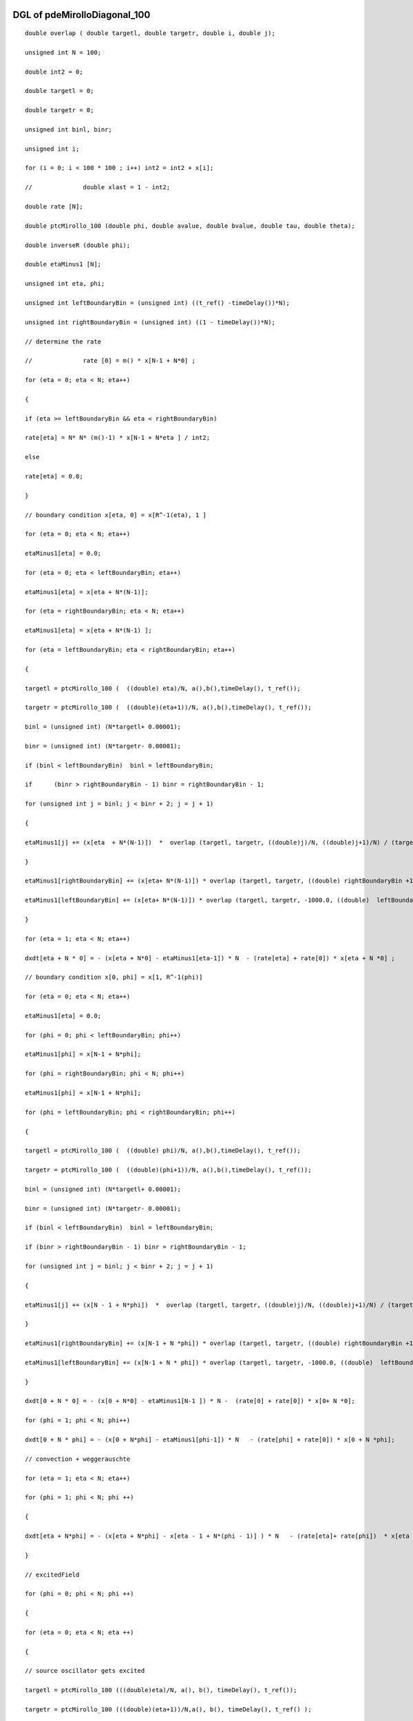 

DGL of pdeMirolloDiagonal_100
------------------------------------------

::


	double overlap ( double targetl, double targetr, double i, double j);

	unsigned int N = 100;

	double int2 = 0;

	double targetl = 0;

	double targetr = 0;

	unsigned int binl, binr;

	unsigned int i;

	for (i = 0; i < 100 * 100 ; i++) int2 = int2 + x[i];

	//		double xlast = 1 - int2;

	double rate [N];

	double ptcMirollo_100 (double phi, double avalue, double bvalue, double tau, double theta);

	double inverseR (double phi);

	double etaMinus1 [N];

	unsigned int eta, phi;

	unsigned int leftBoundaryBin = (unsigned int) ((t_ref() -timeDelay())*N);

	unsigned int rightBoundaryBin = (unsigned int) ((1 - timeDelay())*N);

	// determine the rate

	//		rate [0] = m() * x[N-1 + N*0] ;

	for (eta = 0; eta < N; eta++)

	{

	if (eta >= leftBoundaryBin && eta < rightBoundaryBin)

	rate[eta] = N* N* (m()-1) * x[N-1 + N*eta ] / int2;

	else

	rate[eta] = 0.0;

	}

	// boundary condition x[eta, 0] = x[R^-1(eta), 1 ]

	for (eta = 0; eta < N; eta++)

	etaMinus1[eta] = 0.0;

	for (eta = 0; eta < leftBoundaryBin; eta++)

	etaMinus1[eta] = x[eta + N*(N-1)];

	for (eta = rightBoundaryBin; eta < N; eta++)

	etaMinus1[eta] = x[eta + N*(N-1) ];

	for (eta = leftBoundaryBin; eta < rightBoundaryBin; eta++)

	{

	targetl = ptcMirollo_100 (  ((double) eta)/N, a(),b(),timeDelay(), t_ref());

	targetr = ptcMirollo_100 (  ((double)(eta+1))/N, a(),b(),timeDelay(), t_ref());

	binl = (unsigned int) (N*targetl+ 0.00001);

	binr = (unsigned int) (N*targetr- 0.00001);

	if (binl < leftBoundaryBin)  binl = leftBoundaryBin;

	if	(binr > rightBoundaryBin - 1) binr = rightBoundaryBin - 1;

	for (unsigned int j = binl; j < binr + 2; j = j + 1)

	{

	etaMinus1[j] += (x[eta  + N*(N-1)])  *  overlap (targetl, targetr, ((double)j)/N, ((double)j+1)/N) / (targetr - targetl)  ;

	}

	etaMinus1[rightBoundaryBin] += (x[eta+ N*(N-1)]) * overlap (targetl, targetr, ((double) rightBoundaryBin +1) /N, 1000.0) / ( targetr - targetl);

	etaMinus1[leftBoundaryBin] += (x[eta+ N*(N-1)]) * overlap (targetl, targetr, -1000.0, ((double)  leftBoundaryBin) /N) / ( targetr - targetl);

	}

	for (eta = 1; eta < N; eta++)

	dxdt[eta + N * 0] = - (x[eta + N*0] - etaMinus1[eta-1]) * N  - (rate[eta] + rate[0]) * x[eta + N *0] ;

	// boundary condition x[0, phi] = x[1, R^-1(phi)]

	for (eta = 0; eta < N; eta++)

	etaMinus1[eta] = 0.0;

	for (phi = 0; phi < leftBoundaryBin; phi++)

	etaMinus1[phi] = x[N-1 + N*phi];

	for (phi = rightBoundaryBin; phi < N; phi++)

	etaMinus1[phi] = x[N-1 + N*phi];

	for (phi = leftBoundaryBin; phi < rightBoundaryBin; phi++)

	{

	targetl = ptcMirollo_100 (  ((double) phi)/N, a(),b(),timeDelay(), t_ref());

	targetr = ptcMirollo_100 (  ((double)(phi+1))/N, a(),b(),timeDelay(), t_ref());

	binl = (unsigned int) (N*targetl+ 0.00001);

	binr = (unsigned int) (N*targetr- 0.00001);

	if (binl < leftBoundaryBin)  binl = leftBoundaryBin;

	if (binr > rightBoundaryBin - 1) binr = rightBoundaryBin - 1;

	for (unsigned int j = binl; j < binr + 2; j = j + 1)

	{

	etaMinus1[j] += (x[N - 1 + N*phi])  *  overlap (targetl, targetr, ((double)j)/N, ((double)j+1)/N) / (targetr - targetl)  ;

	}

	etaMinus1[rightBoundaryBin] += (x[N-1 + N *phi]) * overlap (targetl, targetr, ((double) rightBoundaryBin +1) /N, 1000.0) / ( targetr - targetl);

	etaMinus1[leftBoundaryBin] += (x[N-1 + N * phi]) * overlap (targetl, targetr, -1000.0, ((double)  leftBoundaryBin) /N) / ( targetr - targetl);

	}

	dxdt[0 + N * 0] = - (x[0 + N*0] - etaMinus1[N-1 ]) * N -  (rate[0] + rate[0]) * x[0+ N *0];

	for (phi = 1; phi < N; phi++)

	dxdt[0 + N * phi] = - (x[0 + N*phi] - etaMinus1[phi-1]) * N   - (rate[phi] + rate[0]) * x[0 + N *phi];

	// convection + weggerauschte

	for (eta = 1; eta < N; eta++)

	for (phi = 1; phi < N; phi ++)

	{

	dxdt[eta + N*phi] = - (x[eta + N*phi] - x[eta - 1 + N*(phi - 1)] ) * N   - (rate[eta]+ rate[phi])  * x[eta + N*phi]    ;

	}

	// excitedField

	for (phi = 0; phi < N; phi ++)

	{

	for (eta = 0; eta < N; eta ++)

	{

	// source oscillator gets excited

	targetl = ptcMirollo_100 (((double)eta)/N, a(), b(), timeDelay(), t_ref());

	targetr = ptcMirollo_100 (((double)(eta+1))/N,a(), b(), timeDelay(), t_ref() );

	binl = (unsigned int) (N*targetl+ 0.000001);

	binr = (unsigned int) (N*targetr- 0.000001);

	if (binl < leftBoundaryBin)  binl = leftBoundaryBin;

	if (binr > rightBoundaryBin- 1) binr = rightBoundaryBin - 1;

	for (unsigned int j = binl ; j < binr + 2; j = j + 1)

	{

	dxdt[ j + N*phi]+= rate[eta] * x[eta+ N*phi] * overlap ( targetl, targetr, ((double )j) / N, ((double)j+1)/N) /( targetr - targetl);

	}

	dxdt[ rightBoundaryBin + N* phi] += rate[eta] * x[eta+N*phi] * overlap (targetl, targetr,  ((double)rightBoundaryBin + 1) / N  , 1000.0)/ ( targetr - targetl);

	dxdt[ leftBoundaryBin + N* phi] +=  rate[eta] * x[eta+N*phi] * overlap (targetl, targetr, -1000.0, ((double)leftBoundaryBin) / N )/ ( targetr - targetl);

	//dxdt[ leftBoundaryBin + N* phi] +=  rate[eta] * x[eta+N*phi] * overlap (targetl, targetr, -1000.0, ((double)leftBoundaryBin) / N )/ ( targetr - targetl);

	//for (unsigned int j = leftBoundaryBin  ; j < rightBoundaryBin + 1; j = j + 1)

	//{

	//	dxdt[ j + N*phi]+= rate[eta] * x[eta+ N*phi] * overlap ( targetl, targetr, ((double )j) / N, ((double)j+1)/N) /( targetr - targetl);

	//}

	//dxdt[ rightBoundaryBin + N* phi] += rate[eta] * x[eta+N*phi] * overlap (targetl, targetr,  ((double)rightBoundaryBin + 1) / N  , 1000.0)/ ( targetr - targetl);

	// target oscillator gets excited

	targetl = ptcMirollo_100 (  ((double) phi)/N, a(), b(), timeDelay(), t_ref());

	targetr = ptcMirollo_100 (  ((double)(phi+1))/N, a(),b(),timeDelay(), t_ref());

	binl = (unsigned int) (N*targetl+ 0.000001);

	binr = (unsigned int) (N*targetr- 0.000001);

	if (binl < leftBoundaryBin)  binl = leftBoundaryBin;

	if (binr > rightBoundaryBin - 1) binr = rightBoundaryBin - 1;

	for (unsigned int j = binl; j < binr + 2; j = j + 1)

	{

	dxdt[ eta + N*j] +=  rate[phi] *x[eta+ N*phi] * overlap ( targetl, targetr, ((double )j) / N, ((double)j+1)/N) /( targetr - targetl);

	}

	dxdt[eta +   rightBoundaryBin *N] += rate[phi] *x[eta+N*phi] * overlap (targetl, targetr, ((double)rightBoundaryBin + 1) / N, 1000.0)/ ( targetr - targetl);

	dxdt[eta +   leftBoundaryBin * N] += rate[phi] *x[eta+N*phi] * overlap (targetl, targetr, -1000.0, ((double)leftBoundaryBin)  / N )/ ( targetr - targetl);

	}

	}

Parameter of pdeMirolloDiagonal_100
-----------------------------------------



- pdeMirolloDiagonal_100_m 		 =  10.0000000000000000; 
- pdeMirolloDiagonal_100_a 		 =  0.0200000000000000; 
- pdeMirolloDiagonal_100_b 		 =  0.0200000000000000; 
- pdeMirolloDiagonal_100_timeDelay 		 =  0.0100000000000000; 
- pdeMirolloDiagonal_100_t_ref 		 =  0.0500000000000000; 

